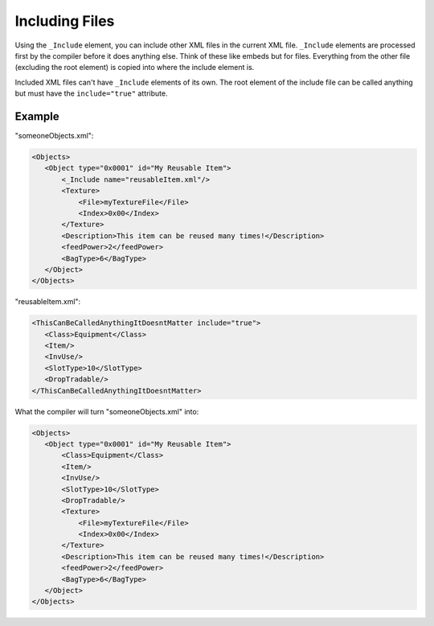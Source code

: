 Including Files
===============

Using the ``_Include`` element, you can include other XML files in the current XML file. ``_Include`` elements
are processed first by the compiler before it does anything else. Think of these like embeds but for files. 
Everything from the other file (excluding the root element) is copied into where the include element is.

Included XML files can't have ``_Include`` elements of its own. The root element of the include file 
can be called anything but must have the ``include="true"`` attribute.

Example
-------
"someoneObjects.xml":

.. code-block:: xml

 <Objects>
    <Object type="0x0001" id="My Reusable Item">
        <_Include name="reusableItem.xml"/>
        <Texture>
            <File>myTextureFile</File>
            <Index>0x00</Index>
        </Texture>
        <Description>This item can be reused many times!</Description>
        <feedPower>2</feedPower>
        <BagType>6</BagType>
    </Object>
 </Objects>

"reusableItem.xml":

.. code-block:: xml

 <ThisCanBeCalledAnythingItDoesntMatter include="true">
    <Class>Equipment</Class>
    <Item/>
    <InvUse/>
    <SlotType>10</SlotType>
    <DropTradable/>
 </ThisCanBeCalledAnythingItDoesntMatter>

What the compiler will turn "someoneObjects.xml" into:

.. code-block:: xml

 <Objects>
    <Object type="0x0001" id="My Reusable Item">
        <Class>Equipment</Class>
        <Item/>
        <InvUse/>
        <SlotType>10</SlotType>
        <DropTradable/>
        <Texture>
            <File>myTextureFile</File>
            <Index>0x00</Index>
        </Texture>
        <Description>This item can be reused many times!</Description>
        <feedPower>2</feedPower>
        <BagType>6</BagType>
    </Object>
 </Objects>